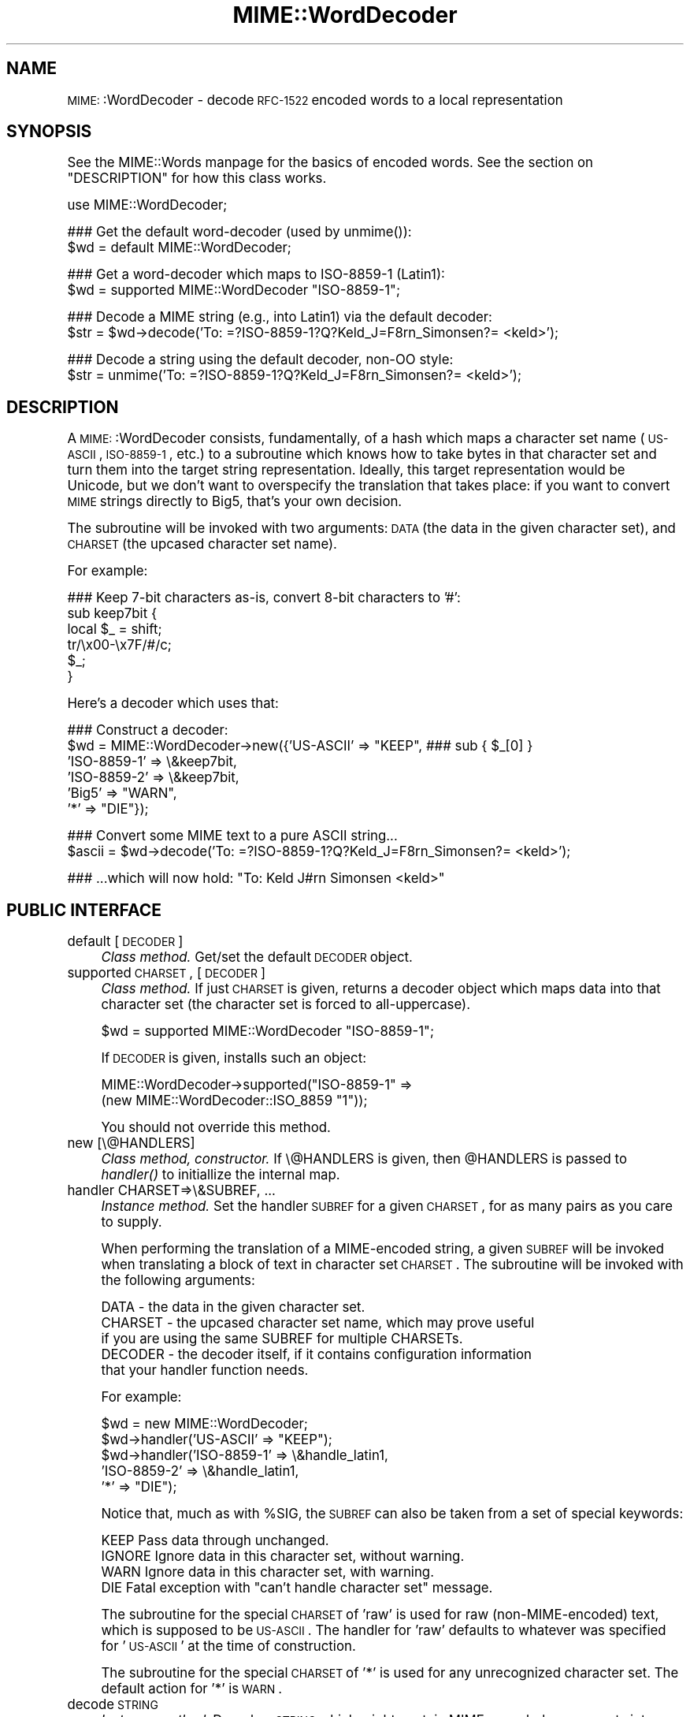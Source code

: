 .\" Automatically generated by Pod::Man version 1.15
.\" Tue Jun 12 11:25:06 2001
.\"
.\" Standard preamble:
.\" ======================================================================
.de Sh \" Subsection heading
.br
.if t .Sp
.ne 5
.PP
\fB\\$1\fR
.PP
..
.de Sp \" Vertical space (when we can't use .PP)
.if t .sp .5v
.if n .sp
..
.de Ip \" List item
.br
.ie \\n(.$>=3 .ne \\$3
.el .ne 3
.IP "\\$1" \\$2
..
.de Vb \" Begin verbatim text
.ft CW
.nf
.ne \\$1
..
.de Ve \" End verbatim text
.ft R

.fi
..
.\" Set up some character translations and predefined strings.  \*(-- will
.\" give an unbreakable dash, \*(PI will give pi, \*(L" will give a left
.\" double quote, and \*(R" will give a right double quote.  | will give a
.\" real vertical bar.  \*(C+ will give a nicer C++.  Capital omega is used
.\" to do unbreakable dashes and therefore won't be available.  \*(C` and
.\" \*(C' expand to `' in nroff, nothing in troff, for use with C<>
.tr \(*W-|\(bv\*(Tr
.ds C+ C\v'-.1v'\h'-1p'\s-2+\h'-1p'+\s0\v'.1v'\h'-1p'
.ie n \{\
.    ds -- \(*W-
.    ds PI pi
.    if (\n(.H=4u)&(1m=24u) .ds -- \(*W\h'-12u'\(*W\h'-12u'-\" diablo 10 pitch
.    if (\n(.H=4u)&(1m=20u) .ds -- \(*W\h'-12u'\(*W\h'-8u'-\"  diablo 12 pitch
.    ds L" ""
.    ds R" ""
.    ds C` ""
.    ds C' ""
'br\}
.el\{\
.    ds -- \|\(em\|
.    ds PI \(*p
.    ds L" ``
.    ds R" ''
'br\}
.\"
.\" If the F register is turned on, we'll generate index entries on stderr
.\" for titles (.TH), headers (.SH), subsections (.Sh), items (.Ip), and
.\" index entries marked with X<> in POD.  Of course, you'll have to process
.\" the output yourself in some meaningful fashion.
.if \nF \{\
.    de IX
.    tm Index:\\$1\t\\n%\t"\\$2"
..
.    nr % 0
.    rr F
.\}
.\"
.\" For nroff, turn off justification.  Always turn off hyphenation; it
.\" makes way too many mistakes in technical documents.
.hy 0
.if n .na
.\"
.\" Accent mark definitions (@(#)ms.acc 1.5 88/02/08 SMI; from UCB 4.2).
.\" Fear.  Run.  Save yourself.  No user-serviceable parts.
.bd B 3
.    \" fudge factors for nroff and troff
.if n \{\
.    ds #H 0
.    ds #V .8m
.    ds #F .3m
.    ds #[ \f1
.    ds #] \fP
.\}
.if t \{\
.    ds #H ((1u-(\\\\n(.fu%2u))*.13m)
.    ds #V .6m
.    ds #F 0
.    ds #[ \&
.    ds #] \&
.\}
.    \" simple accents for nroff and troff
.if n \{\
.    ds ' \&
.    ds ` \&
.    ds ^ \&
.    ds , \&
.    ds ~ ~
.    ds /
.\}
.if t \{\
.    ds ' \\k:\h'-(\\n(.wu*8/10-\*(#H)'\'\h"|\\n:u"
.    ds ` \\k:\h'-(\\n(.wu*8/10-\*(#H)'\`\h'|\\n:u'
.    ds ^ \\k:\h'-(\\n(.wu*10/11-\*(#H)'^\h'|\\n:u'
.    ds , \\k:\h'-(\\n(.wu*8/10)',\h'|\\n:u'
.    ds ~ \\k:\h'-(\\n(.wu-\*(#H-.1m)'~\h'|\\n:u'
.    ds / \\k:\h'-(\\n(.wu*8/10-\*(#H)'\z\(sl\h'|\\n:u'
.\}
.    \" troff and (daisy-wheel) nroff accents
.ds : \\k:\h'-(\\n(.wu*8/10-\*(#H+.1m+\*(#F)'\v'-\*(#V'\z.\h'.2m+\*(#F'.\h'|\\n:u'\v'\*(#V'
.ds 8 \h'\*(#H'\(*b\h'-\*(#H'
.ds o \\k:\h'-(\\n(.wu+\w'\(de'u-\*(#H)/2u'\v'-.3n'\*(#[\z\(de\v'.3n'\h'|\\n:u'\*(#]
.ds d- \h'\*(#H'\(pd\h'-\w'~'u'\v'-.25m'\f2\(hy\fP\v'.25m'\h'-\*(#H'
.ds D- D\\k:\h'-\w'D'u'\v'-.11m'\z\(hy\v'.11m'\h'|\\n:u'
.ds th \*(#[\v'.3m'\s+1I\s-1\v'-.3m'\h'-(\w'I'u*2/3)'\s-1o\s+1\*(#]
.ds Th \*(#[\s+2I\s-2\h'-\w'I'u*3/5'\v'-.3m'o\v'.3m'\*(#]
.ds ae a\h'-(\w'a'u*4/10)'e
.ds Ae A\h'-(\w'A'u*4/10)'E
.    \" corrections for vroff
.if v .ds ~ \\k:\h'-(\\n(.wu*9/10-\*(#H)'\s-2\u~\d\s+2\h'|\\n:u'
.if v .ds ^ \\k:\h'-(\\n(.wu*10/11-\*(#H)'\v'-.4m'^\v'.4m'\h'|\\n:u'
.    \" for low resolution devices (crt and lpr)
.if \n(.H>23 .if \n(.V>19 \
\{\
.    ds : e
.    ds 8 ss
.    ds o a
.    ds d- d\h'-1'\(ga
.    ds D- D\h'-1'\(hy
.    ds th \o'bp'
.    ds Th \o'LP'
.    ds ae ae
.    ds Ae AE
.\}
.rm #[ #] #H #V #F C
.\" ======================================================================
.\"
.IX Title "MIME::WordDecoder 3"
.TH MIME::WordDecoder 3 "perl v5.6.1" "2000-11-23" "User Contributed Perl Documentation"
.UC
.SH "NAME"
\&\s-1MIME:\s0:WordDecoder \- decode \s-1RFC-1522\s0 encoded words to a local representation
.SH "SYNOPSIS"
.IX Header "SYNOPSIS"
See the MIME::Words manpage for the basics of encoded words.
See the section on "DESCRIPTION" for how this class works.
.PP
.Vb 1
\&    use MIME::WordDecoder;
.Ve
.Vb 2
\&    ### Get the default word-decoder (used by unmime()):
\&    $wd = default MIME::WordDecoder;
.Ve
.Vb 2
\&    ### Get a word-decoder which maps to ISO-8859-1 (Latin1):
\&    $wd = supported MIME::WordDecoder "ISO-8859-1";
.Ve
.Vb 2
\&    ### Decode a MIME string (e.g., into Latin1) via the default decoder:
\&    $str = $wd->decode('To: =?ISO-8859-1?Q?Keld_J=F8rn_Simonsen?= <keld>');
.Ve
.Vb 2
\&    ### Decode a string using the default decoder, non-OO style:
\&    $str = unmime('To: =?ISO-8859-1?Q?Keld_J=F8rn_Simonsen?= <keld>');
.Ve
.SH "DESCRIPTION"
.IX Header "DESCRIPTION"
A \s-1MIME:\s0:WordDecoder consists, fundamentally, of a hash which maps
a character set name (\s-1US-ASCII\s0, \s-1ISO-8859\-1\s0, etc.) to a subroutine which 
knows how to take bytes in that character set and turn them into 
the target string representation.  Ideally, this target representation 
would be Unicode, but we don't want to overspecify the translation 
that takes place: if you want to convert \s-1MIME\s0 strings directly to Big5, 
that's your own decision.
.PP
The subroutine will be invoked with two arguments: \s-1DATA\s0 (the data in
the given character set), and \s-1CHARSET\s0 (the upcased character set name).
.PP
For example:
.PP
.Vb 6
\&    ### Keep 7-bit characters as-is, convert 8-bit characters to '#':
\&    sub keep7bit {  
\&        local $_ = shift;
\&        tr/\ex00-\ex7F/#/c;
\&        $_;
\&    }
.Ve
Here's a decoder which uses that:
.PP
.Vb 6
\&   ### Construct a decoder:
\&   $wd = MIME::WordDecoder->new({'US-ASCII'   => "KEEP",   ### sub { $_[0] }
\&                                 'ISO-8859-1' => \e&keep7bit,
\&                                 'ISO-8859-2' => \e&keep7bit,
\&                                 'Big5'       => "WARN",
\&                                 '*'          => "DIE"});
.Ve
.Vb 2
\&   ### Convert some MIME text to a pure ASCII string...   
\&   $ascii = $wd->decode('To: =?ISO-8859-1?Q?Keld_J=F8rn_Simonsen?= <keld>');
.Ve
.Vb 1
\&   ### ...which will now hold: "To: Keld J#rn Simonsen <keld>"
.Ve
.SH "PUBLIC INTERFACE"
.IX Header "PUBLIC INTERFACE"
.Ip "default [\s-1DECODER\s0]" 4
.IX Item "default [DECODER]"
\&\fIClass method.\fR
Get/set the default \s-1DECODER\s0 object.
.Ip "supported \s-1CHARSET\s0, [\s-1DECODER\s0]" 4
.IX Item "supported CHARSET, [DECODER]"
\&\fIClass method.\fR
If just \s-1CHARSET\s0 is given, returns a decoder object which maps
data into that character set (the character set is forced to
all-uppercase).  
.Sp
.Vb 1
\&    $wd = supported MIME::WordDecoder "ISO-8859-1";
.Ve
If \s-1DECODER\s0 is given, installs such an object:
.Sp
.Vb 2
\&    MIME::WordDecoder->supported("ISO-8859-1" => 
\&                                 (new MIME::WordDecoder::ISO_8859 "1"));
.Ve
You should not override this method.
.Ip "new [\e@HANDLERS]" 4
.IX Item "new [@HANDLERS]"
\&\fIClass method, constructor.\fR
If \e@HANDLERS is given, then \f(CW@HANDLERS\fR is passed to \fIhandler()\fR
to initiallize the internal map.
.Ip "handler CHARSET=>\e&SUBREF, ..." 4
.IX Item "handler CHARSET=>&SUBREF, ..."
\&\fIInstance method.\fR
Set the handler \s-1SUBREF\s0 for a given \s-1CHARSET\s0, for as many pairs
as you care to supply.
.Sp
When performing the translation of a MIME-encoded string, a
given \s-1SUBREF\s0 will be invoked when translating a block of text
in character set \s-1CHARSET\s0.  The subroutine will be invoked with 
the following arguments:
.Sp
.Vb 5
\&    DATA    - the data in the given character set.
\&    CHARSET - the upcased character set name, which may prove useful
\&              if you are using the same SUBREF for multiple CHARSETs.
\&    DECODER - the decoder itself, if it contains configuration information
\&              that your handler function needs.
.Ve
For example:
.Sp
.Vb 5
\&    $wd = new MIME::WordDecoder;
\&    $wd->handler('US-ASCII'   => "KEEP");
\&    $wd->handler('ISO-8859-1' => \e&handle_latin1,
\&                 'ISO-8859-2' => \e&handle_latin1,
\&                 '*'          => "DIE");
.Ve
Notice that, much as with \f(CW%SIG\fR, the \s-1SUBREF\s0 can also be taken from
a set of special keywords:
.Sp
.Vb 4
\&   KEEP     Pass data through unchanged.
\&   IGNORE   Ignore data in this character set, without warning.
\&   WARN     Ignore data in this character set, with warning.
\&   DIE      Fatal exception with "can't handle character set" message.
.Ve
The subroutine for the special \s-1CHARSET\s0 of 'raw' is used for raw
(non-MIME-encoded) text, which is supposed to be \s-1US-ASCII\s0.  
The handler for 'raw' defaults to whatever was specified for '\s-1US-ASCII\s0'
at the time of construction.
.Sp
The subroutine for the special \s-1CHARSET\s0 of '*' is used for any 
unrecognized character set.  The default action for '*' is \s-1WARN\s0.
.Ip "decode \s-1STRING\s0" 4
.IX Item "decode STRING"
\&\fIInstance method.\fR
Decode a \s-1STRING\s0 which might contain MIME-encoded components into a
local representation (e.g., \s-1UTF-8\s0, etc.).
.Ip "unmime \s-1STRING\s0" 4
.IX Item "unmime STRING"
\&\fIFunction, exported.\fR
Decode the given \s-1STRING\s0 using the \fIdefault()\fR decoder.
See default().
.SH "SUBCLASSES"
.IX Header "SUBCLASSES"
.Ip "\s-1MIME:\s0:WordDecoder::ISO_8859" 4
.IX Item "MIME::WordDecoder::ISO_8859"
A simple decoder which keeps \s-1US-ASCII\s0 and the 7\-bit characters
of \s-1ISO-8859\s0 character sets and \s-1UTF8\s0, and also keeps 8\-bit
characters from the indicated character set.
.Sp
.Vb 2
\&    ### Construct:
\&    $wd = new MIME::WordDecoder::ISO_8859 2;    ### ISO-8859-2
.Ve
.Vb 3
\&    ### What to translate unknown characters to (can also use empty):
\&    ### Default is "?".
\&    $wd->unknown("?");
.Ve
.Vb 3
\&    ### Collapse runs of unknown characters to a single unknown()?
\&    ### Default is false.
\&    $wd->collapse(1);
.Ve
According to \fBhttp://czyborra.com/charsets/iso8859.html\fR 
(ca. November 2000):
.Sp
\&\s-1ISO\s0 8859 is a full series of 10 (and soon even more) standardized
multilingual single-byte coded (8bit) graphic character sets for
writing in alphabetic languages:
.Sp
.Vb 10
\&    1. Latin1 (West European) 
\&    2. Latin2 (East European) 
\&    3. Latin3 (South European) 
\&    4. Latin4 (North European) 
\&    5. Cyrillic 
\&    6. Arabic 
\&    7. Greek 
\&    8. Hebrew 
\&    9. Latin5 (Turkish) 
\&   10. Latin6 (Nordic)
.Ve
The \s-1ISO\s0 8859 charsets are not even remotely as complete as the truly
great Unicode but they have been around and usable for quite a while
(first registered Internet charsets for use with \s-1MIME\s0) and have
already offered a major improvement over the plain 7bit \s-1US-ASCII\s0.
.Sp
Characters 0 to 127 are always identical with \s-1US-ASCII\s0 and the
positions 128 to 159 hold some less used control characters: the
so-called C1 set from \s-1ISO\s0 6429.
.Ip "\s-1MIME:\s0:WordDecoder::US_ASCII" 4
.IX Item "MIME::WordDecoder::US_ASCII"
A subclass of the \s-1ISO-8859\-1\s0 decoder which discards 8\-bit characters.  
You're probably better off using \s-1ISO-8859\-1\s0.
.SH "AUTHOR"
.IX Header "AUTHOR"
Eryq (\fIeryq@zeegee.com\fR), ZeeGee Software Inc (\fIhttp://www.zeegee.com\fR).
.SH "VERSION"
.IX Header "VERSION"
$Revision: 5.403 $ \f(CW$Date:\fR 2000/11/23 05:04:03 $
